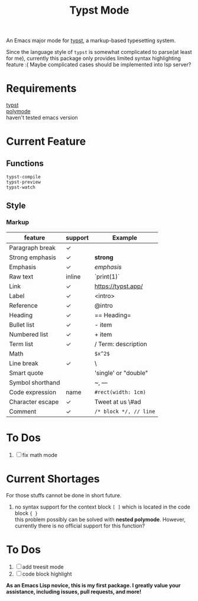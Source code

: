 #+TITLE: Typst Mode

An Emacs major mode for [[https://typst.app/][typst]], a markup-based typesetting system.

Since the language style of =typst= is somewhat complicated to parse(at least for me), currently this package  only provides limited syntax highlighting feature :( Maybe complicated cases should be implemented into lsp server?

* Requirements
[[https://github.com/typst/typst][typst]] \\
[[https://github.com/polymode/polymode][polymode]]  \\
haven't tested emacs version

* Current Feature
** Functions
=typst-compile=  \\
=typst-preview= \\
=typst-watch= 
** Style
*** Markup
| feature          | support | Example              |
|------------------+---------+----------------------|
| Paragraph break  | ✓       |                      |
| Strong emphasis  | ✓       | *strong*               |
| Emphasis         | ✓       | /emphasis/             |
| Raw text         | inline  | `print(1)`           |
| Link             | ✓       | https://typst.app/   |
| Label            | ✓       | <intro>              |
| Reference        | ✓       | @intro               |
| Heading          | ✓       | == Heading=            |
| Bullet list      | ✓       | - item               |
| Numbered list    | ✓       | + item               |
| Term list        | ✓       | / Term: description  |
| Math             |         | =$x^2$=                |
| Line break       | ✓       | \                    |
| Smart quote      |         | 'single' or "double" |
| Symbol shorthand |         | ~, ---               |
| Code expression  | name    | =#rect(width: 1cm)=    |
| Character escape | ✓       | Tweet at us \#ad     |
| Comment          | ✓       | =/* block */, // line= |

* To Dos
1. [ ] fix math mode 

* Current Shortages
For those stuffs cannot be done in short future.
1. no syntax support for the context block =[ ]= which is located in the code block ={ }= \\
   this problem possibly can be solved with *nested polymode*. However, currently there is no official support for this function?

* To Dos
1. [ ] add treesit mode
2. [ ] code block highlight

   
*As an Emacs Lisp novice, this is my first package. I greatly value your assistance, including issues, pull requests, and more!*
